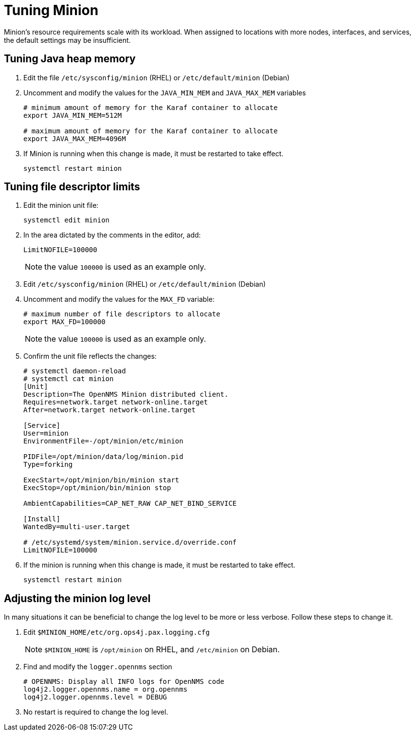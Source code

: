 
[[minion-tuning]]
= Tuning Minion
:description: How to adjust tuneable parameters on Minion, such as Java Heap, or open file descriptors.

Minion's resource requirements scale with its workload.
When assigned to locations with more nodes, interfaces, and services, the default settings may be insufficient.

[[minion-heap]]
== Tuning Java heap memory

. Edit the file `/etc/sysconfig/minion` (RHEL) or `/etc/default/minion` (Debian)

. Uncomment and modify the values for the `JAVA_MIN_MEM` and `JAVA_MAX_MEM` variables
+
[source, console]
----
# minimum amount of memory for the Karaf container to allocate
export JAVA_MIN_MEM=512M

# maximum amount of memory for the Karaf container to allocate
export JAVA_MAX_MEM=4096M
----

. If Minion is running when this change is made, it must be restarted to take effect.
+
[source, console]
----
systemctl restart minion
----


[[minion-nofile]]
== Tuning file descriptor limits

. Edit the minion unit file: 
+
[source, console]
----
systemctl edit minion
----

. In the area dictated by the comments in the editor, add:
+
[source, console]
----
LimitNOFILE=100000
----
NOTE: the value `100000` is used as an example only.

. Edit `/etc/sysconfig/minion` (RHEL) or `/etc/default/minion` (Debian)

. Uncomment and modify the values for the `MAX_FD` variable:
+
[source, console]
----
# maximum number of file descriptors to allocate
export MAX_FD=100000
----
NOTE: the value `100000` is used as an example only.

. Confirm the unit file reflects the changes:
+
[source, console]
----
# systemctl daemon-reload
# systemctl cat minion
[Unit]
Description=The OpenNMS Minion distributed client.
Requires=network.target network-online.target
After=network.target network-online.target

[Service]
User=minion
EnvironmentFile=-/opt/minion/etc/minion

PIDFile=/opt/minion/data/log/minion.pid
Type=forking

ExecStart=/opt/minion/bin/minion start
ExecStop=/opt/minion/bin/minion stop

AmbientCapabilities=CAP_NET_RAW CAP_NET_BIND_SERVICE

[Install]
WantedBy=multi-user.target

# /etc/systemd/system/minion.service.d/override.conf
LimitNOFILE=100000
----

. If the minion is running when this change is made, it must be restarted to take effect.
+
[source, console]
----
systemctl restart minion
----

[[minion-loglevel]]
== Adjusting the minion log level

In many situations it can be beneficial to change the log level to be more or less verbose.
Follow these steps to change it.

. Edit `$MINION_HOME/etc/org.ops4j.pax.logging.cfg`
+
NOTE: `$MINION_HOME` is `/opt/minion` on RHEL, and `/etc/minion` on Debian.

. Find and modify the `logger.opennms` section
+
[source, console]
----
# OPENNMS: Display all INFO logs for OpenNMS code
log4j2.logger.opennms.name = org.opennms
log4j2.logger.opennms.level = DEBUG
----

. No restart is required to change the log level.
